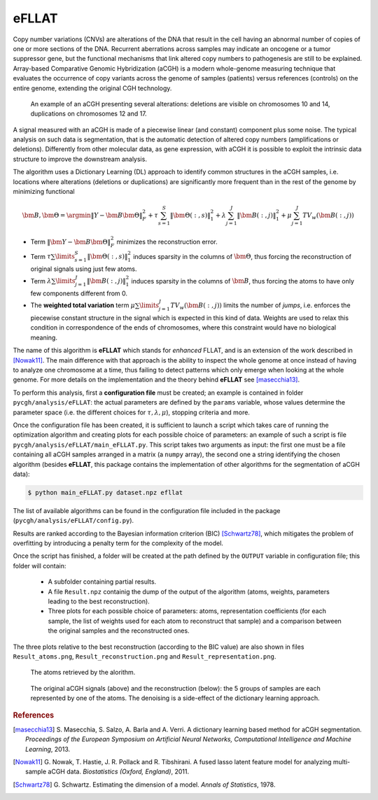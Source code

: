 eFLLAT
------

Copy number variations (CNVs) are alterations of the DNA that result in the cell having an abnormal number of copies of one or more sections of the DNA. Recurrent aberrations across samples may indicate an oncogene or a tumor suppressor gene, but the functional mechanisms that link altered copy numbers to pathogenesis are still to be explained. Array-based Comparative Genomic Hybridization (aCGH) is a modern whole-genome measuring technique that evaluates the occurrence of copy variants across the genome of samples (patients) versus references (controls) on the entire genome, extending the original CGH technology.

.. figure:: images/cgh_alterations.png
    :scale: 50 %

    An example of an aCGH presenting several alterations: deletions are visible on chromosomes 10 and 14, duplications on chromosomes 12 and 17.

A signal measured with an aCGH is made of a piecewise linear (and constant) component plus some noise. The typical analysis on such data is segmentation, that is the automatic detection of altered copy numbers (amplifications or deletions). Differently from other molecular data, as gene expression, with aCGH it is possible to exploit the intrinsic data structure to improve the downstream analysis.

The algorithm uses a Dictionary Learning (DL) approach to identify common structures in the aCGH samples, i.e. locations where alterations (deletions or duplications) are significantly more frequent than in the rest of the genome by minimizing functional

.. math::

    \bm{B}, \bm{\Theta} = \argmin \| {Y} - \bm{B} \bm{\Theta} \|_F^2 + \tau \sum_{s=1}^S \| \bm{\Theta}(:,s) \|_1^2 + \lambda \sum_{j=1}^J \| \bm{B}(:, j) \|_1^2 + \mu \sum_{j=1}^J TV_w (\bm{B}(:, j))

* Term :math:`\| \bm{Y} - \bm{B} \bm{\Theta} \|_F^2` minimizes the reconstruction error.
* Term :math:`\tau \sum \limits_{s=1}^S \| \bm{\Theta}(:,s) \|_1^2` induces sparsity in the columns of :math:`\bm{\Theta}`, thus forcing the reconstruction of original signals using just few atoms.
* Term :math:`\lambda \sum \limits_{j=1}^J \| \bm{B}(:, j) \|_1^2` induces sparsity in the columns of :math:`\bm{B}`, thus forcing the atoms to have only few components different from 0.
* The **weighted total variation** term :math:`\mu \sum \limits_{j=1}^J TV_w (\bm{B}(:, j))` limits the number of *jumps*, i.e. enforces the piecewise constant structure in the signal which is expected in this kind of data. Weights are used to relax this condition in correspondence of the ends of chromosomes, where this constraint would have no biological meaning.

The name of this algorithm is **eFLLAT** which stands for *enhanced* FLLAT, and is an extension of the work described in [Nowak11]_. The main difference with that approach is the ability to inspect the whole genome at once instead of having to analyze one chromosome at a time, thus failing to detect patterns which only emerge when looking at the whole genome. For more details on the implementation and the theory behind **eFLLAT** see [masecchia13]_.

To perform this analysis, first a **configuration file** must be created; an example is contained in folder ``pycgh/analysis/eFLLAT``: the actual parameters are defined by the ``params`` variable, whose values determine the parameter space (i.e. the different choices for :math:`\tau, \lambda, \mu`), stopping criteria and more.

Once the configuration file has been created, it is sufficient to launch a script which takes care of running the optimization algorithm and creating plots for each possible choice of parameters: an example of such a script is file ``pycgh/analysis/eFLLAT/main_eFLLAT.py``. This script takes two arguments as input: the first one must be a file containing all aCGH samples arranged in a matrix (a ``numpy`` array), the second one a string identifying the chosen algorithm (besides **eFLLAT**, this package contains the implementation of other algorithms for the segmentation of aCGH data):

.. code-block:: bash

    $ python main_eFLLAT.py dataset.npz efllat
    
The list of available algorithms can be found in the configuration file included in the package (``pycgh/analysis/eFLLAT/config.py``).

Results are ranked according to the Bayesian information criterion (BIC) [Schwartz78]_, which mitigates the problem of overfitting by introducing a penalty term for the complexity of the model.

Once the script has finished, a folder will be created at the path defined by the ``OUTPUT`` variable in configuration file; this folder will contain:

 * A subfolder containing partial results.
 * A file ``Result.npz`` containig the dump of the output of the algorithm (atoms, weights, parameters leading to the best reconstruction).
 * Three plots for each possible choice of parameters: atoms, representation coefficients (for each sample, the list of weights used for each atom to reconstruct that sample) and a comparison between the original samples and the reconstructed ones.
 
The three plots relative to the best reconstruction (according to the BIC value) are also shown in files ``Result_atoms.png``, ``Result_reconstruction.png`` and ``Result_representation.png``.

.. figure:: images/efllat_atoms.png
    :scale: 50 %

    The atoms retrieved by the alorithm.

.. figure:: images/efllat_reconstruction.png
    :scale: 50 %

    The original aCGH signals (above) and the reconstruction (below): the 5 groups of samples are each represented by one of the atoms. The denoising is a side-effect of the dictionary learning approach.

.. rubric:: References

.. [masecchia13] S\. Masecchia, S. Salzo, A. Barla and A. Verri. A dictionary learning based method for aCGH segmentation. *Proceedings of the European Symposium on Artificial Neural Networks, Computational Intelligence and Machine Learning*, 2013.

.. [Nowak11] G\. Nowak, T. Hastie, J. R. Pollack and R. Tibshirani. A fused lasso latent feature model for analyzing multi-sample aCGH data. *Biostatistics (Oxford, England)*, 2011.

.. [Schwartz78] G\. Schwartz. Estimating the dimension of a model. *Annals of Statistics*, 1978.